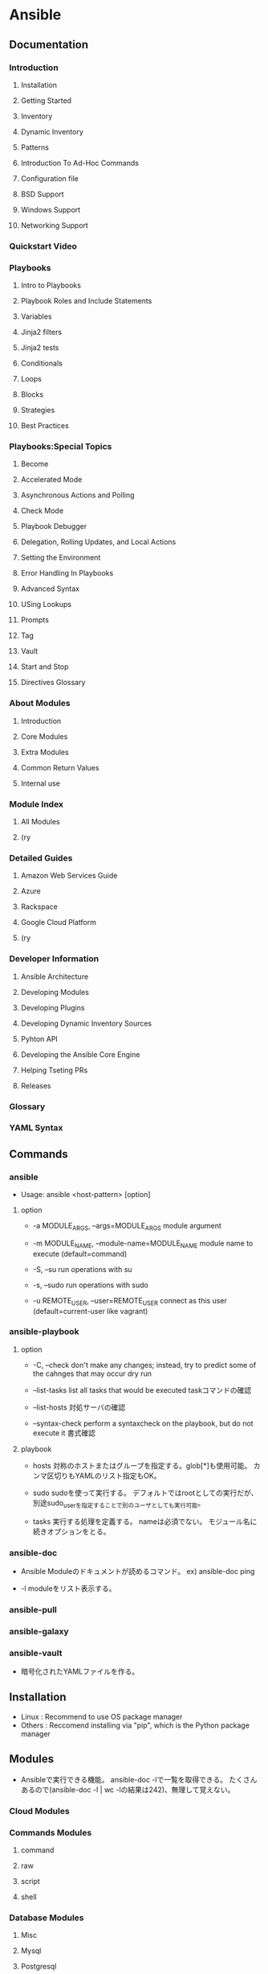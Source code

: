 * Ansible
** Documentation
*** Introduction
**** Installation
**** Getting Started
**** Inventory
**** Dynamic Inventory
**** Patterns
**** Introduction To Ad-Hoc Commands
**** Configuration file
**** BSD Support
**** Windows Support
**** Networking Support
*** Quickstart Video
*** Playbooks
**** Intro to Playbooks
**** Playbook Roles and Include Statements
**** Variables
**** Jinja2 filters
**** Jinja2 tests
**** Conditionals
**** Loops
**** Blocks
**** Strategies
**** Best Practices
*** Playbooks:Special Topics
**** Become
**** Accelerated Mode
**** Asynchronous Actions and Polling
**** Check Mode
**** Playbook Debugger
**** Delegation, Rolling Updates, and Local Actions
**** Setting the Environment
**** Error Handling In Playbooks
**** Advanced Syntax
**** USing Lookups
**** Prompts
**** Tag
**** Vault
**** Start and Stop
**** Directives Glossary
*** About Modules
**** Introduction
**** Core Modules
**** Extra Modules
**** Common Return Values
**** Internal use
*** Module Index
**** All Modules
**** (ry
*** Detailed Guides
**** Amazon Web Services Guide
**** Azure
**** Rackspace
**** Google Cloud Platform
**** (ry
*** Developer Information
**** Ansible Architecture
**** Developing Modules
**** Developing Plugins
**** Developing Dynamic Inventory Sources
**** Pyhton API
**** Developing the Ansible Core Engine
**** Helping Tseting PRs
**** Releases
*** Glossary
*** YAML Syntax
** Commands
*** ansible
- 
  Usage: ansible <host-pattern> [option]

**** option

- -a MODULE_ARGS, --args=MODULE_ARGS
  module argument

- -m MODULE_NAME, --module-name=MODULE_NAME
  module name to execute (default=command)

- -S, --su
  run operations with su

- -s, --sudo
  run operations with sudo

- -u REMOTE_USER, --user=REMOTE_USER
  connect as this user (default=current-user like vagrant)

*** ansible-playbook

**** option
- -C, --check
  don't make any changes; instead, try to predict some of the cahnges that may occur
  dry run

- --list-tasks
  list all tasks that would be executed
  taskコマンドの確認

- --list-hosts
  対処サーバの確認

- --syntax-check
  perform a syntaxcheck on the playbook, but do not execute it
  書式確認

**** playbook
- hosts
  対称のホストまたはグループを指定する。glob[*]も使用可能。
  カンマ区切りもYAMLのリスト指定もOK。

- sudo
  sudoを使って実行する。
  デフォルトではrootとしての実行だが、別途sudo_userを指定することで別のユーザとしても実行可能。

- tasks
  実行する処理を定義する。
  nameは必須でない。
  モジュール名に続きオプションをとる。

*** ansible-doc
- 
  Ansible Moduleのドキュメントが読めるコマンド。
  ex) ansible-doc ping

- -l
  moduleをリスト表示する。

*** ansible-pull

*** ansible-galaxy

*** ansible-vault
- 
  暗号化されたYAMLファイルを作る。
** Installation
- Linux : Recommend to use OS package manager
- Others : Reccomend installing via "pip", which is the Python package manager

** Modules
- 
  Ansibleで実行できる機能。
  ansible-doc -lで一覧を取得できる。
  たくさんあるので(ansible-doc -l | wc -lの結果は242)、無理して覚えない。

*** Cloud Modules

*** Commands Modules

**** command

**** raw

**** script

**** shell
*** Database Modules
**** Misc
**** Mysql
**** Postgresql

*** Files Modules

*** Inventory Modules

**** add_host

**** group_by

*** Messaging Modules

*** Network Modules

*** Notification Modules

*** Packaging Modules

**** Language

***** composer
***** cpanm
***** easy_install
***** gem
***** npm
***** pip

**** Os

***** apt
***** apt_key
***** apt_repository
***** apt_rpm
***** homebrew
***** homebrew_cask
***** homebrew_tap
***** layman
***** macports
***** opnbsd_pkg
***** opkg
***** pacman
***** pkgin
***** pkgng
***** pkgutil
***** portage
***** portinstall
***** redhat_subscription
***** nhn_channel
***** rhn_register
***** rpm_key
***** svr4pkg
***** swdepot
***** urpmi
***** yum
***** zypper
***** zypper_repository

*** Source Control Modules

**** bzr

**** git

**** github_hooks

**** hg

**** subversion

*** System Modules

**** alternatives
**** at
**** authorized_key
**** capabilities
**** cron
**** crypttab
**** debconf
**** facter
**** filesystem
**** firewalld
**** getent
**** glusterfs
**** group
**** hostname
**** kernel_blacklist
**** locale_gen
**** Ivg
**** Ivol
**** modprobe
**** mount
**** ohai
**** open_iscsi
**** ping
**** seboolean
**** selinux
**** service
**** setup
**** sysctl
**** ufw
**** user
**** zfs

*** Utilities Modules

*** Web Infrastructure Modules

**** apache2_module

**** django_manage

**** ejabberd_user

**** htpasswd

**** jboss

**** jira

**** supervisorctl
*** Windows Modules

** Inevntory file
- 
  ansibleはインベントリファイルに書かれたホストにしかアクセスしない。
  -i でインベントリファイルを指定して実行する。
  デフォルトでは"/etc/ansible/hosts"を読む。

  対称は複数でもよく、またクラウドからとってくることもできる。

  フォーマットはINIフォーマットで書かれる。

- グループ
  ブラケット[]内にグループ名を記述する。複数グループを指定可能。
  SSH標準以外のポートを指定するには、ホストネームの後コロン:を置いた後ろに
  ポート番号を指定できる。
  ex) [webservers]
      badwolf.example.com:5309

- alias
  静的IPを使ってエイリアスを付ける場合、以下のようにすることが可能。
  ex) jumper ansible_ssh_port=5555 ansible_ssh_host=192.168.1.50

- ansible_ssh_port
- ansible_ssh_host

- 複数指定
  複数まとめて指定可能。
  ex) www[01:50].example.com
      db-[a:f].example.com

- コネクション
  コネクションタイプを以下のように指定可能。
  ex) localhost          ansible_connection=local
      other.example.com  ansible_connection=ssh    ansible_ssh_user=mpdehaan

- ansible_connection
- ansible_ssh_user

** Playbooks
** Directory layout
*** [[http://docs.ansible.com/playbooks_best_practices.html#directory-layout][directory-layout best practice]]
- 
  - production         # inventory file for production servers
  - stage              # inventory file for stage environment
   
  - group_vars/
    - group1           # here we assign variables to particular groups
    - group2           # ""
  - host_vars/
    - hostname1        # if systems need specific variables, put them here
    - hostname2        # ""
   
  - library/           # if any custom modules, put them here (optional)
  - filter_plugins/    # if any custom filter plugins, put them here (optional)
   
  - site.yml           # master playbook
  - webservers.yml     # playbook for webserver tier
  - dbservers.yml      # playbook for dbserver tier
   
  - roles/
    - common/          # this hierarchy represents a "role"
      - tasks/         #
        - main.yml     #  <-- tasks file can include smaller files if warranted
      - handlers/      #
        - main.yml     #  <-- handlers file
      - templates/     #  <-- files for use with the template resource
        - ntp.conf.j2  #  <------- templates end in .j2
      - files/         #
        - bar.txt      #  <-- files for use with the copy resource
        - foo.sh       #  <-- script files for use with the script resource
      - vars/          #
        - main.yml     #  <-- variables associated with this role
      - defaults/      #
        - main.yml     #  <-- default lower priority variables for this role
      - meta/          #
        - main.yml     #  <-- role dependencies

    - webtier/         # same kind of structure as "common" was above, done for the webtier role
    - monitoring/      # ""
    - fooapp/          # ""

*** *.yml
- 
  ymlファイルにAnsibleで何をするかの定義がある。
  site.ymlが大本のファイルだが、include情報が主で、
  実際の定義はroles以下のmain.ymlに書かれる。

*** hosts
- 
  inventoryファイル。
  上のbest practiceではproductionとstageか。
  サーバをグループ分けしたりする。

*** vars
- 
  変数を外だしする。
  上でいうとgorup_varsとhost_varsか。

*** roles
- 
  サーバの役割による分岐点。
  上のbest practiceではcommon, webtier, monitoring, fooappなどに分かれている。
  更に各ディレクトリもいくつかのディレクトリに分ける。

**** tasks
- 
  各roleごとに何を実施するかが具体的に書かれる。
  サーバの設定やサービスのインストールはtasksディレクトリ以下のmainymlに書く。

**** handlers
- 
  サービス再起動のmain.ymlをおく。
  taskディレクトリ以下のmain.ymlでサーバの設定を行い、
  設定反映のためhandlersで再起動するイメージ。

**** templates
- 
  サービスの設定ファイルテンプレートをj2形式でおく。
  すべてPlaybookで書くよりも、テンプレートファイルを使用したほうが簡単のため。

** Memo
*** host key
- 
  1.2.1以降のバージョンでは、ホストキーのチェックがデフォルトで実行される。
  もし不要であれば、"/etc/ansible/ansible.cfg"か"~/.ansile.cfg"を以下のように編集する。
    [defaults]
    host_key_checking = False

  以下でもよい。
    $ export ANSIBLE_HOST_KEY_CHECKING=False

*** 基本構成
- inventry
- playbook
** Link
- [[https://www.ansible.com/][ANSIBLE]]
- [[http://docs.ansible.com/index.html?&__hssc=5198188.3.1418180787182&__hstc=5198188.e8669720ecb31fe0cfe4fb1c00202864.1418180787181.1418180787181.1418180787181.1&hsCtaTracking=496f9732-2003-4e8a-9c72-9ad8d37a1c12%7Ccb31b05e-278e-4dd4-8a4f-0a6eba410cef][Ansible Documentation]]
- [[http://techblog.clara.jp/2014/06/ansible_no1-how_to_install/][Ansible(1)概要とインストール方法について - CLARA ONLINE TECHBLOG]]
